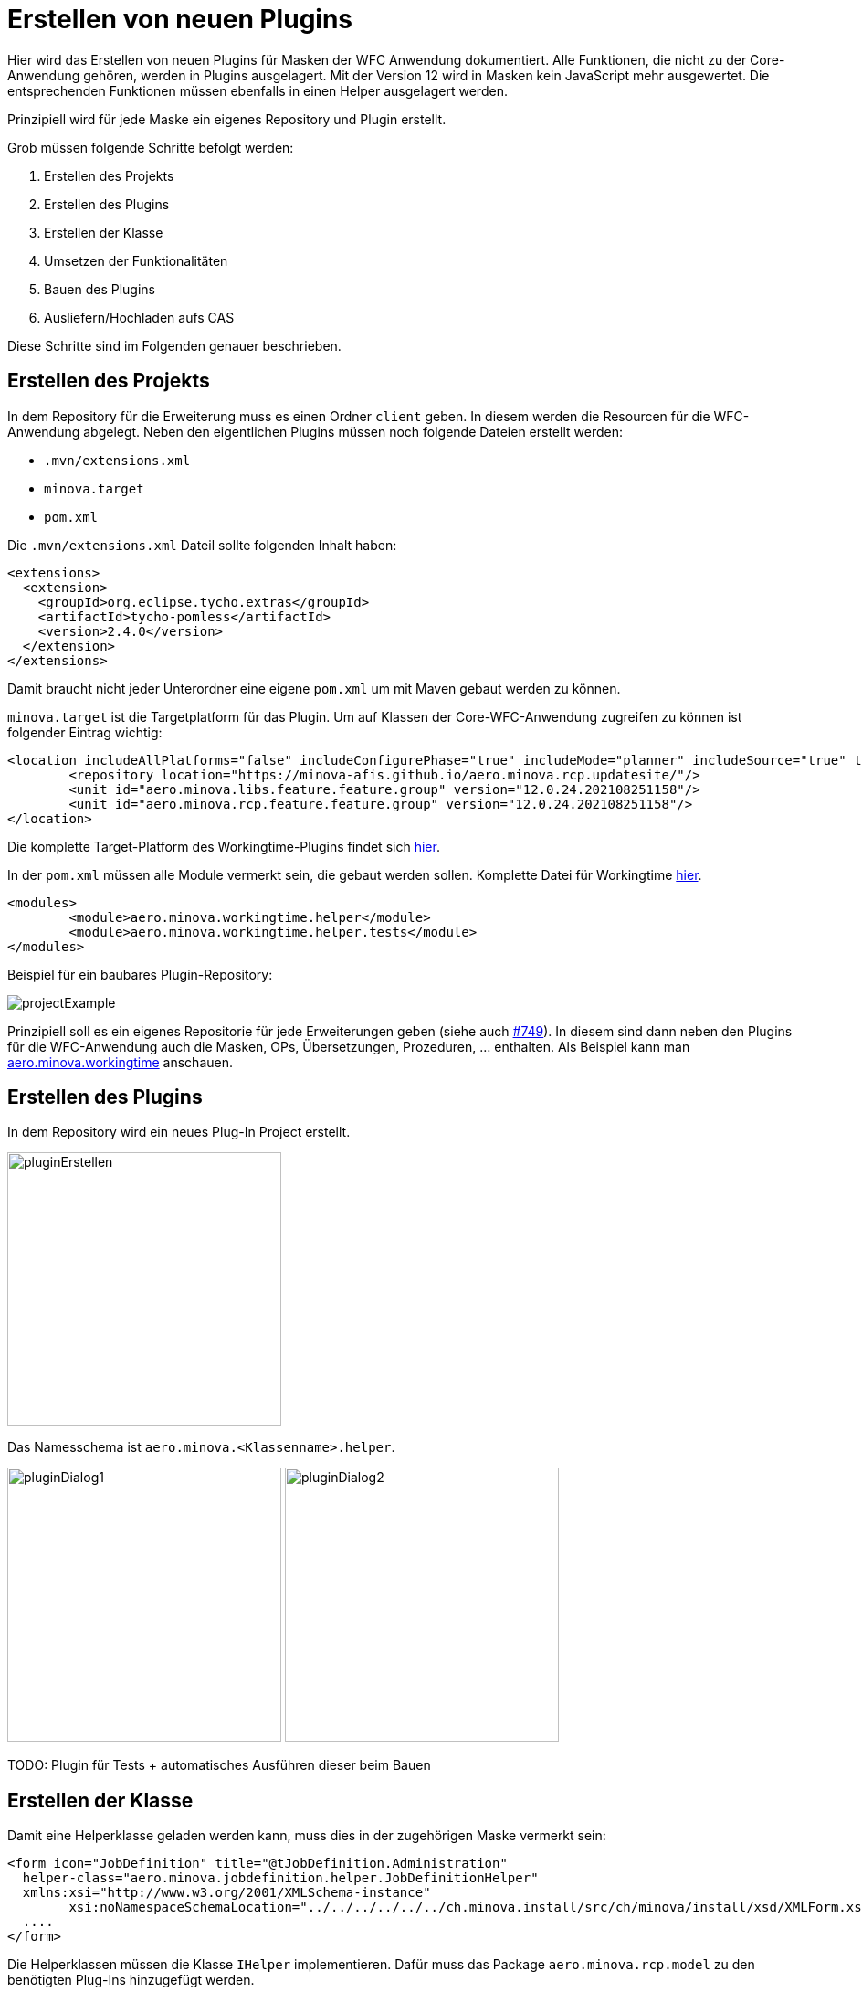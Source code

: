 = Erstellen von neuen Plugins

Hier wird das Erstellen von neuen Plugins für Masken der WFC Anwendung dokumentiert. Alle Funktionen, die nicht zu der Core-Anwendung gehören, werden in Plugins ausgelagert. 
Mit der Version 12 wird in Masken kein JavaScript mehr ausgewertet. Die entsprechenden Funktionen müssen ebenfalls in einen Helper ausgelagert werden.

Prinzipiell wird für jede Maske ein eigenes Repository und Plugin erstellt.

Grob müssen folgende Schritte befolgt werden:

1. Erstellen des Projekts
2. Erstellen des Plugins
3. Erstellen der Klasse
4. Umsetzen der Funktionalitäten
5. Bauen des Plugins
6. Ausliefern/Hochladen aufs CAS

Diese Schritte sind im Folgenden genauer beschrieben.

== Erstellen des Projekts

In dem Repository für die Erweiterung muss es einen Ordner `client` geben. In diesem werden die Resourcen für die WFC-Anwendung abgelegt.
Neben den eigentlichen Plugins müssen noch folgende Dateien erstellt werden:

* `.mvn/extensions.xml`
* `minova.target`
* `pom.xml`

Die `.mvn/extensions.xml` Dateil sollte folgenden Inhalt haben:

[source,xml]
----
<extensions>
  <extension>
    <groupId>org.eclipse.tycho.extras</groupId>
    <artifactId>tycho-pomless</artifactId>
    <version>2.4.0</version>
  </extension>
</extensions>
----

Damit braucht nicht jeder Unterordner eine eigene `pom.xml` um mit Maven gebaut werden zu können.

`minova.target` ist die Targetplatform für das Plugin. Um auf Klassen der Core-WFC-Anwendung zugreifen zu können ist folgender Eintrag wichtig:

[source,xml]
----
<location includeAllPlatforms="false" includeConfigurePhase="true" includeMode="planner" includeSource="true" type="InstallableUnit">
	<repository location="https://minova-afis.github.io/aero.minova.rcp.updatesite/"/>
	<unit id="aero.minova.libs.feature.feature.group" version="12.0.24.202108251158"/>
	<unit id="aero.minova.rcp.feature.feature.group" version="12.0.24.202108251158"/>
</location>
----

Die komplette Target-Platform des Workingtime-Plugins findet sich link:https://github.com/minova-afis/aero.minova.workingtime/blob/main/client/minova.target[hier].

In der `pom.xml` müssen alle Module vermerkt sein, die gebaut werden sollen. Komplette Datei für Workingtime link:https://github.com/minova-afis/aero.minova.workingtime/blob/main/client/pom.xml[hier].

[source,xml]
----
<modules>
	<module>aero.minova.workingtime.helper</module>
	<module>aero.minova.workingtime.helper.tests</module>
</modules>
----

Beispiel für ein baubares Plugin-Repository:

image:images/projectExample.png[]

Prinzipiell soll es ein eigenes Repositorie für jede Erweiterungen geben (siehe auch link:https://github.com/minova-afis/aero.minova.rcp/issues/749[#749]).
In diesem sind dann neben den Plugins für die WFC-Anwendung auch die Masken, OPs, Übersetzungen, Prozeduren, ... enthalten. Als Beispiel kann man link:https://github.com/minova-afis/aero.minova.workingtime[aero.minova.workingtime] anschauen.

== Erstellen des Plugins

In dem Repository wird ein neues Plug-In Project erstellt.

image::images/pluginErstellen.png[,300,]

Das Namesschema ist `aero.minova.<Klassenname>.helper`.

image:images/pluginDialog1.png[,300,]
image:images/pluginDialog2.png[,300,]


TODO: Plugin für Tests + automatisches Ausführen dieser beim Bauen


== Erstellen der Klasse

Damit eine Helperklasse geladen werden kann, muss dies in der zugehörigen Maske vermerkt sein:

[source,xml]
----
<form icon="JobDefinition" title="@tJobDefinition.Administration" 
  helper-class="aero.minova.jobdefinition.helper.JobDefinitionHelper" 
  xmlns:xsi="http://www.w3.org/2001/XMLSchema-instance"
	xsi:noNamespaceSchemaLocation="../../../../../../ch.minova.install/src/ch/minova/install/xsd/XMLForm.xsd">
  ....
</form>
----

Die Helperklassen müssen die Klasse ``IHelper`` implementieren. Dafür muss das Package ``aero.minova.rcp.model`` zu den benötigten Plug-Ins hinzugefügt werden.

[source,java]
----
package aero.minova.jobdefinition.helper;

import aero.minova.rcp.model.form.MDetail;
import aero.minova.rcp.model.helper.ActionCode;
import aero.minova.rcp.model.helper.IHelper;

public class JobDefinitionHelper implements IHelper {

	@Override
	public void setControls(MDetail mDetail) {
		// TODO Auto-generated method stub
	}

	@Override
	public void handleDetailAction(ActionCode code) {
		// TODO Auto-generated method stub
	}
}
----

In der ``setControls`` Methode wird das MDetail übergeben, dass unter anderem alle Felder und Grids enthält. Dieses sollte als lokale Variable gespeichert werden.

Die ``handleDetailAction`` Methode wird aufgerufen, wenn von dem/der Nutzer:in eine Aktion ausgefürt wird. Diese sind im nächsten Abschnitt erklärt.


== Umsetzen von Funktionalitäten

Alle Helper liegen im Kontext, es ist also möglich Injection zu nutzen.

Über das MDetail kann auf die Felder und Grids zugegriffen werden. Dies funktioniert jeweils über den Feldnamen (Achtung bei OPs, evtl heißen die Felder hier ``<opTitel>.<Feldname>``):

[source,java]
----
MField startDate = mDetail.getField("StartDate");
----

=== Reagieren auf Detail-Aktionen

Beim Betätigen einer Aktion im Detail wird automatisch die Methode ``handleDetailAction`` aufgerufen. Mögliche Aktionen sind:

* DEL: Löschen eines Eintrages
* NEW: Neuer Eintrag
* SAVE: Speichern/Updaten eines Eintrages, nachdem die Anfrage erfolgreich funktioniert hat
* BEFORESAVE: Speichern/Updaten, bevor die Anfrage verschickt wird
* REVERT: Zurücksetzten des Eintrages

Hier können dann z.B. Werte vorbelegt werden.

=== Belegen von Werten

Einzelne Felder können aus dem ``MDetail`` geholt und über die ``setValue`` Methode mit Werten belegt werden. Dabei ist darauf zu achten, dass als Wert ein ``Value``-Objekt zu verwenden ist, und der Datentyp zu dem Feld passen muss. Das ist besonders wichtig für ``Lookup``-Values. Als Nutzer wird ``false`` angegeben.

[source,java]
----
// Feld "startDate" mit aktuellem Datum belegen
MField startDate = mDetail.getField("StartDate");
startDate.setValue(new Value(DateUtil.getDate("0")), false);

// Versuchen, das Feld employee mit dem Lookup-Value für "janiak" vorzubelegen
MLookupField employee = (MLookupField) mDetail.getField("EmployeeKey");
LookupValueAccessor va = (LookupValueAccessor) employee.getValueAccessor();
CompletableFuture<List<LookupValue>> valueFromAsync = va.getValueFromAsync(null, "janiak");
valueFromAsync.thenAccept(l -> Display.getDefault().asyncExec(() -> {
  if (!l.isEmpty()) {
    LookupValue employeeValue = l.get(0);
    employee.setValue(employeeValue, false);
  }
}));
----

==== Dirty-Flag

Damit das Dirty-Flag richtig funktioniert müssen die vorbelegten Werte ans WFCDetailCASRequestsUtil geliefert werden. Dies funktioniert in Form einer Tabelle:

[source,java]
----
// Vorbelegte Werte werden für das DirtyFlag ans WFCDetailCASRequestUtil geliefert
Table table = new Table();
table.setName("WorkingTime");
Row r = new Row();

employee.setValue(employeeValue, false);
table.addColumn(new Column(employee.getName(), employee.getDataType()));
r.addValue(employeeValue);

bookingDate.setValue(new Value(DateUtil.getDate("0")), false);
table.addColumn(new Column(bookingDate.getName(), bookingDate.getDataType()));
r.addValue(bookingDateValue);

t.addRow(r);
WFCDetailCASRequestsUtil casUtil = (WFCDetailCASRequestsUtil) mPerspective.getContext().get("WFCDetailCASRequestsUtil");
casUtil.setSelectedTable(t);
----


=== Reagieren auf Wert-Änderungen 

Um auf Wertänderungen reagieren zu können muss eine Klasse den ``ValueChangeListener`` bzw. den ``GridChangeListener`` implementieren.
Diese Klasse kann dann als Listener zu einem Feld oder Grid hinzugefügt werden um auf Wertänderungen zu reagieren.

[source,java]
----

TicketHelper ticketHelper = new TicketHelper(this);
mDetail.getField("OrderReceiverKey").addValueChangeListener(ticketHelper);

public class TicketHelper implements ValueChangeListener {
	@Override
	public void valueChange(ValueChangeEvent evt) {
		MLookupField lookupField = (MLookupField) evt.getField();
		String writtenText = lookupField.getWrittenText();
		if (writtenText != null && writtenText.startsWith("#")) {
				System.out.println("Eingegbenes Ticket: " + writtenText);
		}
	}
}
----



=== TODO, muss noch implementiert und dokumentiert werden

* Felder ein-/ausblenden -> Wie werden Werte ans CAS geschickt? Werden ausgeblendete Felder komplett ignoriert?
* Ganze Sections ein-/ausblenden
* Buttons aktivieren/deaktivieren
* Anwendungsspezifische Einstellungen
* Umwandeln von JavaScript zu Code im Helper

== Bauen des Plugins

Das Plugin kann gebaut werden, indem der `mvn clean verify` Befehl in dem `client` Ordner des entsprechenden Repositories ausgeführt wird. Das gebaute .jar File liegt dann im `target`-Ordner des jeweiligen Plugins.

image:images/jarExample.png[]

Alternativ kann auch ein Github-Workflow angelegt werden, der zusätzlich zum Bauen einen Tag und Release erstellt. Beispiel für Workingtime link:https://github.com/minova-afis/aero.minova.workingtime/blob/main/.github/workflows/tagAndRelease.yml[hier].

Dieser kann dann über ``Actions -> Tag and Release Workingtime - PlugIn`` automatisch ausgeführt werden.

image::images/automaticRelease.png[]

Das .jar File ist dann im Release als Asset verfügbar.


== Ausliefern/Hochladen aufs CAS

Das gebaute .jar muss vom CAS zur Verfügung gestellt werden.

Zuerst verbindet man sich mit dem System, auf welchem der CAS läuft.
Dort sucht man das Verzeichnis Minova bzw. Minova Systems und wählt in diesem das gewünschte Projekt aus.
Von dort aus navigiert man zu Shared Data\Program Files\SIS\plugins.
Im Plugins Ordner legt man dann einfach die .jar ab.
Zum Schluss muss nur noch das CAS neu gestartet werden, damit ein neues ZIP erzeugt wird, in welchem das neue Plugin vorhanden ist.
